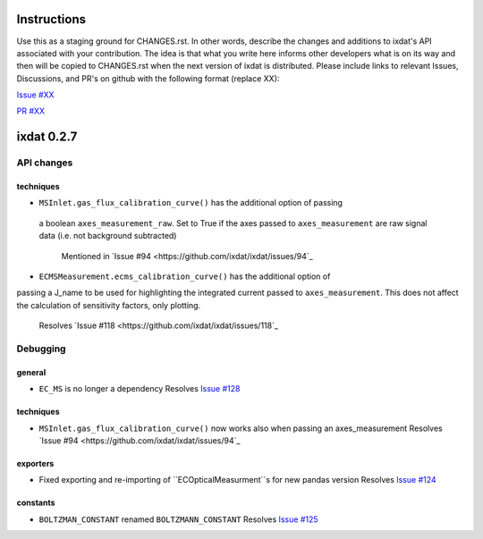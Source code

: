 Instructions
============

Use this as a staging ground for CHANGES.rst. In other words, describe the
changes and additions to ixdat's API associated with your contribution. The idea is
that what you write here informs other developers what is on its way and then will be
copied to CHANGES.rst when the next version of ixdat is distributed. Please include
links to relevant Issues, Discussions, and PR's on github with the following format
(replace XX):

`Issue #XX <https://github.com/ixdat/ixdat/issues/XX>`_

`PR #XX <https://github.com/ixdat/ixdat/pulls/XX>`_


ixdat 0.2.7
===========

API changes
-----------
techniques
^^^^^^^^^^^


- ``MSInlet.gas_flux_calibration_curve()`` has the additional option of passing
 a boolean ``axes_measurement_raw``. Set to True if the axes passed to 
 ``axes_measurement`` are raw signal data (i.e. not background subtracted)
    Mentioned in `Issue #94 <https://github.com/ixdat/ixdat/issues/94`_

- ``ECMSMeasurement.ecms_calibration_curve()`` has the additional option of 
passing a J_name to be used for highlighting the integrated current passed to
``axes_measurement``. This does not affect the calculation of sensitivity factors, 
only plotting.
    Resolves `Issue #118 <https://github.com/ixdat/ixdat/issues/118`_


Debugging
---------

general
^^^^^^^
- ``EC_MS`` is no longer a dependency
  Resolves `Issue #128 <https://github.com/ixdat/ixdat/issues/124>`_

techniques
^^^^^^^^^^^

- ``MSInlet.gas_flux_calibration_curve()`` now works also when passing an
  axes_measurement 
  Resolves `Issue #94 <https://github.com/ixdat/ixdat/issues/94`_

exporters
^^^^^^^^^
- Fixed exporting and re-importing of ``ECOpticalMeasurment``s for new pandas version
  Resolves `Issue #124 <https://github.com/ixdat/ixdat/issues/124>`_

constants
^^^^^^^^^
- ``BOLTZMAN_CONSTANT`` renamed ``BOLTZMANN_CONSTANT``
  Resolves `Issue #125 <https://github.com/ixdat/ixdat/issues/125>`_

